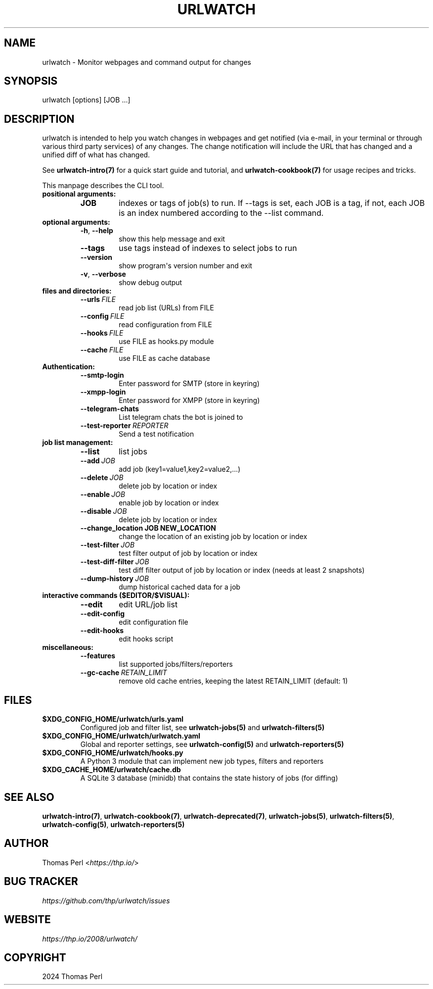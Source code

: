 .\" Man page generated from reStructuredText.
.
.
.nr rst2man-indent-level 0
.
.de1 rstReportMargin
\\$1 \\n[an-margin]
level \\n[rst2man-indent-level]
level margin: \\n[rst2man-indent\\n[rst2man-indent-level]]
-
\\n[rst2man-indent0]
\\n[rst2man-indent1]
\\n[rst2man-indent2]
..
.de1 INDENT
.\" .rstReportMargin pre:
. RS \\$1
. nr rst2man-indent\\n[rst2man-indent-level] \\n[an-margin]
. nr rst2man-indent-level +1
.\" .rstReportMargin post:
..
.de UNINDENT
. RE
.\" indent \\n[an-margin]
.\" old: \\n[rst2man-indent\\n[rst2man-indent-level]]
.nr rst2man-indent-level -1
.\" new: \\n[rst2man-indent\\n[rst2man-indent-level]]
.in \\n[rst2man-indent\\n[rst2man-indent-level]]u
..
.TH "URLWATCH" "1" "Oct 28, 2024" "urlwatch " "urlwatch  Documentation"
.SH NAME
urlwatch \- Monitor webpages and command output for changes
.SH SYNOPSIS
.sp
urlwatch [options] [JOB ...]
.SH DESCRIPTION
.sp
urlwatch is intended to help you watch changes in webpages and get
notified (via e\-mail, in your terminal or through various third party
services) of any changes. The change notification will include the URL
that has changed and a unified diff of what has changed.
.sp
See \fBurlwatch\-intro(7)\fP for a quick start guide and tutorial,
and \fBurlwatch\-cookbook(7)\fP for usage recipes and tricks.
.sp
This manpage describes the CLI tool.
.INDENT 0.0
.TP
.B positional arguments:
.INDENT 7.0
.TP
.B JOB
indexes or tags of job(s) to run.
If \-\-tags is set, each JOB is a tag,
if not, each JOB is an index numbered according to the \-\-list command.
.UNINDENT
.TP
.B optional arguments:
.INDENT 7.0
.TP
.B  \-h\fP,\fB  \-\-help
show this help message and exit
.TP
.B  \-\-tags
use tags instead of indexes to select jobs to run
.TP
.B  \-\-version
show program\(aqs version number and exit
.TP
.B  \-v\fP,\fB  \-\-verbose
show debug output
.UNINDENT
.TP
.B files and directories:
.INDENT 7.0
.TP
.BI \-\-urls \ FILE
read job list (URLs) from FILE
.TP
.BI \-\-config \ FILE
read configuration from FILE
.TP
.BI \-\-hooks \ FILE
use FILE as hooks.py module
.TP
.BI \-\-cache \ FILE
use FILE as cache database
.UNINDENT
.TP
.B Authentication:
.INDENT 7.0
.TP
.B  \-\-smtp\-login
Enter password for SMTP (store in keyring)
.TP
.B  \-\-xmpp\-login
Enter password for XMPP (store in keyring)
.TP
.B  \-\-telegram\-chats
List telegram chats the bot is joined to
.TP
.BI \-\-test\-reporter \ REPORTER
Send a test notification
.UNINDENT
.TP
.B job list management:
.INDENT 7.0
.TP
.B  \-\-list
list jobs
.TP
.BI \-\-add \ JOB
add job (key1=value1,key2=value2,...)
.TP
.BI \-\-delete \ JOB
delete job by location or index
.TP
.BI \-\-enable \ JOB
enable job by location or index
.TP
.BI \-\-disable \ JOB
delete job by location or index
.UNINDENT
.INDENT 7.0
.TP
.B \-\-change_location JOB NEW_LOCATION
change the location of an existing job by location or index
.UNINDENT
.INDENT 7.0
.TP
.BI \-\-test\-filter \ JOB
test filter output of job by location or index
.TP
.BI \-\-test\-diff\-filter \ JOB
test diff filter output of job by location or index (needs at least 2 snapshots)
.TP
.BI \-\-dump\-history \ JOB
dump historical cached data for a job
.UNINDENT
.TP
.B interactive commands ($EDITOR/$VISUAL):
.INDENT 7.0
.TP
.B  \-\-edit
edit URL/job list
.TP
.B  \-\-edit\-config
edit configuration file
.TP
.B  \-\-edit\-hooks
edit hooks script
.UNINDENT
.TP
.B miscellaneous:
.INDENT 7.0
.TP
.B  \-\-features
list supported jobs/filters/reporters
.TP
.BI \-\-gc\-cache \ RETAIN_LIMIT
remove old cache entries, keeping the latest RETAIN_LIMIT (default: 1)
.UNINDENT
.UNINDENT
.SH FILES
.INDENT 0.0
.TP
.B \fB$XDG_CONFIG_HOME/urlwatch/urls.yaml\fP
Configured job and filter list, see \fBurlwatch\-jobs(5)\fP and \fBurlwatch\-filters(5)\fP
.TP
.B \fB$XDG_CONFIG_HOME/urlwatch/urlwatch.yaml\fP
Global and reporter settings, see \fBurlwatch\-config(5)\fP and \fBurlwatch\-reporters(5)\fP
.TP
.B \fB$XDG_CONFIG_HOME/urlwatch/hooks.py\fP
A Python 3 module that can implement new job types, filters and reporters
.TP
.B \fB$XDG_CACHE_HOME/urlwatch/cache.db\fP
A SQLite 3 database (minidb) that contains the state history of jobs (for diffing)
.UNINDENT
.SH SEE ALSO
.sp
\fBurlwatch\-intro(7)\fP,
\fBurlwatch\-cookbook(7)\fP,
\fBurlwatch\-deprecated(7)\fP,
\fBurlwatch\-jobs(5)\fP,
\fBurlwatch\-filters(5)\fP,
\fBurlwatch\-config(5)\fP,
\fBurlwatch\-reporters(5)\fP
.SH AUTHOR
.sp
Thomas Perl <\fI\%https://thp.io/\fP>
.SH BUG TRACKER
.sp
\fI\%https://github.com/thp/urlwatch/issues\fP
.SH WEBSITE
.sp
\fI\%https://thp.io/2008/urlwatch/\fP
.SH COPYRIGHT
2024 Thomas Perl
.\" Generated by docutils manpage writer.
.
